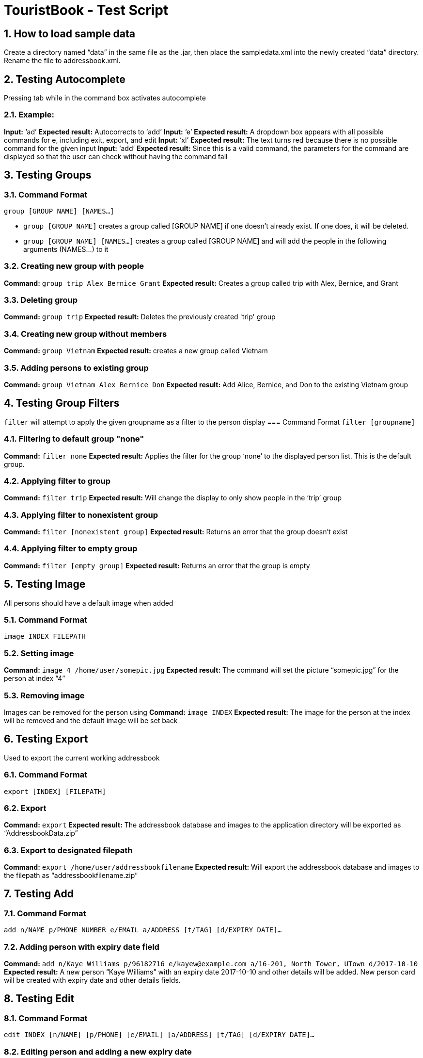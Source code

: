= TouristBook - Test Script
:toc:
:toc-title:
:toc-placement: preamble
:sectnums:
:repoURL: https://github.com/CS2103AUG2017-T12-B4/main

== How to load sample data
Create a directory named “data” in the same file as the .jar, then place the sampledata.xml into the newly created “data” directory. Rename the file to addressbook.xml.

== Testing Autocomplete
Pressing tab while in the command box activates autocomplete

=== Example:
**Input:** ‘ad’  
**Expected result:** Autocorrects to ‘add’  
**Input:** ‘e’  
**Expected result:** A dropdown box appears with all possible commands for e, including exit, export, and edit  
**Input:** ‘xl’  
**Expected result:** The text turns red because there is no possible command for the given input  
**Input:** ‘add’  
**Expected result:** Since this is a valid command, the parameters for the command are displayed so that the user can check without having the command fail  

== Testing Groups
=== Command Format
`group [GROUP NAME] [NAMES...]`

* `group [GROUP NAME]` creates a group called [GROUP NAME] if one doesn't already exist. If one does, it will be deleted.
* `group [GROUP NAME] [NAMES...]` creates a group called [GROUP NAME] and will add the people in the following arguments (NAMES…) to it

=== Creating new group with people
**Command:** `group trip Alex Bernice Grant`  
**Expected result:** Creates a group called trip with Alex, Bernice, and Grant  

=== Deleting group
**Command:** `group trip`  
**Expected result:** Deletes the previously created 'trip' group  

=== Creating new group without members
**Command:** `group Vietnam`  
**Expected result:** creates a new group called Vietnam  

=== Adding persons to existing group
**Command:** `group Vietnam Alex Bernice Don`  
**Expected result:** Add Alice, Bernice, and Don to the existing Vietnam group  

== Testing Group Filters
`filter` will attempt to apply the given groupname as a filter to the person display
=== Command Format
`filter [groupname]`

=== Filtering to default group "none"
**Command:** `filter none`  
**Expected result:** Applies the filter for the group ‘none’ to the displayed person list. This is the default group.

=== Applying filter to group
**Command:** `filter trip`  
**Expected result:** Will change the display to only show people in the ‘trip’ group

=== Applying filter to nonexistent group
**Command:** `filter [nonexistent group]`  
**Expected result:** Returns an error that the group doesn’t exist

=== Applying filter to empty group
**Command:** `filter [empty group]`  
**Expected result:** Returns an error that the group is empty


== Testing Image
All persons should have a default image when added

=== Command Format
`image INDEX FILEPATH`

=== Setting image

**Command:** `image 4 /home/user/somepic.jpg`  
**Expected result:** The command will set the picture “somepic.jpg” for the person at index “4”

=== Removing image
Images can be removed for the person using  
**Command:** `image INDEX`  
**Expected result:** The image for the person at the index will be removed and the default image will be set back

== Testing Export
Used to export the current working addressbook

=== Command Format
`export [INDEX] [FILEPATH]`

=== Export
**Command:** `export`  
**Expected result:** The addressbook database and images to the application directory will be exported as “AddressbookData.zip”  

=== Export to designated filepath
**Command:** `export /home/user/addressbookfilename`  
**Expected result:** Will export the addressbook database and images to the filepath as “addressbookfilename.zip”  

== Testing Add
=== Command Format
`add n/NAME p/PHONE_NUMBER e/EMAIL a/ADDRESS [t/TAG] [d/EXPIRY DATE]...`

=== Adding person with expiry date field
**Command:** `add n/Kaye Williams p/96182716 e/kayew@example.com a/16-201, North Tower, UTown d/2017-10-10`  
**Expected result:** A new person “Kaye Williams” with an expiry date 2017-10-10 and other details will be added. New person card will be created with expiry date and other details fields.  

== Testing Edit
=== Command Format
`edit INDEX [n/NAME] [p/PHONE] [e/EMAIL] [a/ADDRESS] [t/TAG] [d/EXPIRY DATE]…​`

=== Editing person and adding a new expiry date
Assuming the person at index 1 has no expiry date initially  
**Command:** `edit 1 n/Amy Chan d/2017-09-09`  
**Expected result:** The name of the person at index 1 is changed to “Amy Chan”, expiry date of 2017-09-09 is also added to the person. Person card changes content of name and displays expiry date field.  

=== Editing person and his/her existing expiry date
Assuming the person at index 1 already has an expiry date  
**Command:** `edit 1 p/12345678 d/2017-10-10`  
**Expected result:** The phone number of the person is changed to 12345678, his/her expiry date is changed to 2017-10-10. Person card shows the changes correspondingly.  

== Testing Expire
By default, a person would not have an expiry date.

=== Command Format
`expire INDEX [d/EXPIRY DATE]`

=== Adding expiry date
**Command:** `expire 1 d/2012-01-01`  
**Expected result:** Expiry date of person at index 1 set to 2012-01-01. Person card shows the newly added expiry date  

=== Editing expiry date
Assuming the person at index 1 already has an expiry date, to edit the date, do the following:  
**Command:** `expire 1 d/2017-09-09`  
**Expected result:** Expiry date of the person now set to 2017-09-09. Person card shows the new expiry date.  

=== Removing expiry date
Assuming the person at index 1 already has an expiry date, to remove the expiry date, do the following:  
**Command:** `expire 1`  
**Expected result:** Expiry date of the person at index 1 removed. Person card no longer has the expiry date field.

=== Using invalid date combination
**Command:** `expire 1 d/2017-02-30`
**Expected result:** Will show error indicating that the date is invalid.

=== Using incorrect date format
**Command:** `expire 1 d/02-02-2017`
**Expected result:** Will show error indicating that the format is incorrect (should be YYYY-MM-DD).
